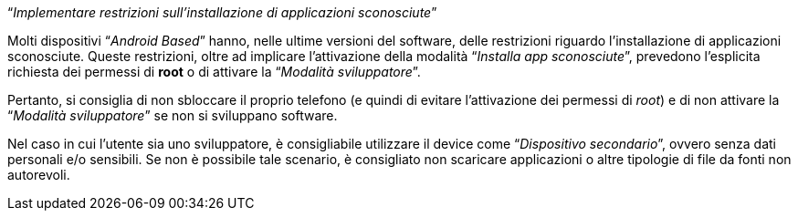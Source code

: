 [.text-center]
"`__Implementare restrizioni sull'installazione di applicazioni sconosciute__`"

Molti dispositivi "`__Android Based__`" hanno, nelle ultime versioni del software, delle restrizioni riguardo l'installazione di applicazioni sconosciute. Queste restrizioni, oltre ad implicare l'attivazione della modalità "`__Installa app sconosciute__`", prevedono l'esplicita richiesta dei permessi di **root** o di attivare la "`__Modalità sviluppatore__`".

Pertanto, si consiglia di non sbloccare il proprio telefono (e quindi di evitare l'attivazione dei permessi di _root_) e di non attivare la "`__Modalità sviluppatore__`" se non si sviluppano software.

Nel caso in cui l'utente sia uno sviluppatore, è consigliabile utilizzare il device come "`__Dispositivo secondario__`", ovvero senza dati personali e/o sensibili. Se non è possibile tale scenario, è consigliato non scaricare applicazioni o altre tipologie di file da fonti non autorevoli.
